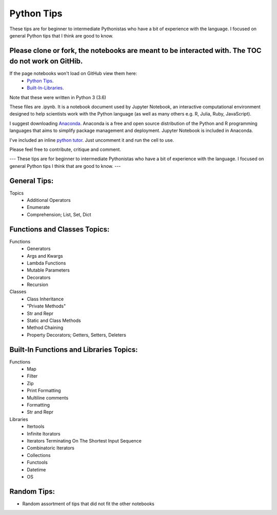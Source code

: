 ===========
Python Tips
===========

These tips are for beginner to intermediate Pythonistas who have a bit of experience with the language. I focused on general Python tips that I think are good to know.

Please clone or fork, the notebooks are meant to be interacted with. The TOC do not work on GitHib.
---------------------------------------------------------------------------------------------------

If the page notebooks won't load on GitHub view them here:
 - `Python Tips <https://nbviewer.jupyter.org/github/gpetepg/python_tips/blob/master/python_tips.ipynb/>`_.
 - `Built-In-Libraries <https://nbviewer.jupyter.org/github/gpetepg/python_tips/blob/master/built_in_library_tips.ipynb/>`_.

Note that these were written in Python 3 (3.6)

These files are .ipynb. It is a notebook document used by Jupyter Notebook, an interactive computational environment designed to help scientists work with the Python language (as well as many others e.g. R, Julia, Ruby, JavaScript).

I suggest downloading `Anaconda <https://www.anaconda.com/>`_.
Anaconda is a free and open source distribution of the Python and R programming languages that aims to simplify package management and deployment. Jupyter Notebook is included in Anaconda.

I've included an inline `python tutor <http://www.pythontutor.com/>`_. Just uncomment it and run the cell to use.

Please feel free to contribute, critique and comment.

---
These tips are for beginner to intermediate Pythonistas who have a bit of experience with the language. I focused on general Python tips I think that are good to know.
---

General Tips:
----------------------------------------
Topics
 - Additional Operators
 - Enumerate
 - Comprehension; List, Set, Dict
 
Functions and Classes Topics:
----------------------------------------
Functions
 - Generators
 - Args and Kwargs
 - Lambda Functions
 - Mutable Parameters
 - Decorators
 - Recursion
Classes
 - Class Inheritance
 - "Private Methods"
 - Str and Repr
 - Static and Class Methods
 - Method Chaining
 - Property Decorators; Getters, Setters, Deleters

Built-In Functions and Libraries Topics:
----------------------------------------
Functions
 - Map
 - Filter
 - Zip
 - Print Formatting
 - Multiline comments
 - Formatting
 - Str and Repr
Libraries
 - Itertools
 - Infinite Itorators
 - Iterators Terminating On The Shortest Input Sequence
 - Combinatoric Iterators
 - Collections
 - Functools
 - Datetime
 - OS
 
Random Tips:
----------------------------------------
- Random assortment of tips that did not fit the other notebooks
